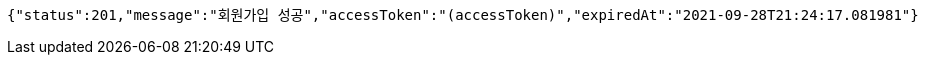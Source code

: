 [source,options="nowrap"]
----
{"status":201,"message":"회원가입 성공","accessToken":"(accessToken)","expiredAt":"2021-09-28T21:24:17.081981"}
----